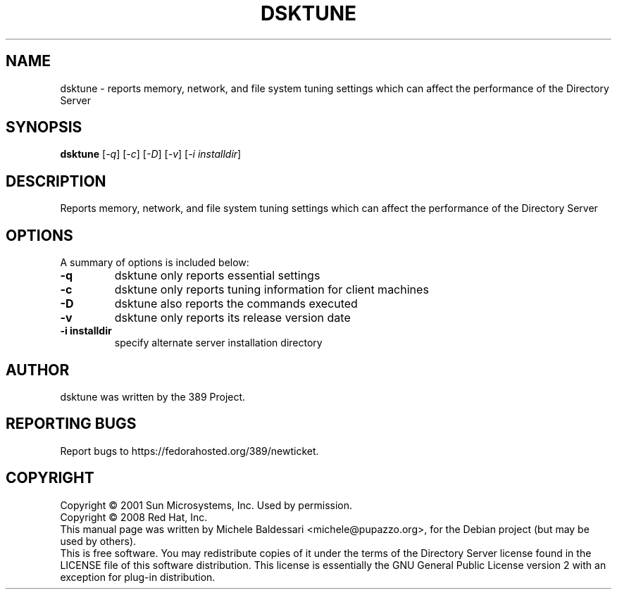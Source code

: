 .\"                                      Hey, EMACS: -*- nroff -*-
.\" First parameter, NAME, should be all caps
.\" Second parameter, SECTION, should be 1-8, maybe w/ subsection
.\" other parameters are allowed: see man(7), man(1)
.TH DSKTUNE 1 "May 18, 2008"
.\" Please adjust this date whenever revising the manpage.
.\"
.\" Some roff macros, for reference:
.\" .nh        disable hyphenation
.\" .hy        enable hyphenation
.\" .ad l      left justify
.\" .ad b      justify to both left and right margins
.\" .nf        disable filling
.\" .fi        enable filling
.\" .br        insert line break
.\" .sp <n>    insert n+1 empty lines
.\" for manpage-specific macros, see man(7)
.SH NAME
dsktune \- reports memory, network, and file system tuning settings
which can affect the performance of the Directory Server
.SH SYNOPSIS
.B dsktune
[\fI-q\fR] [\fI-c\fR] [\fI-D\fR] [\fI-v\fR] [\fI-i installdir\fR]
.SH DESCRIPTION
Reports memory, network, and file system tuning settings
which can affect the performance of the Directory Server
.PP
.\" TeX users may be more comfortable with the \fB<whatever>\fP and
.\" \fI<whatever>\fP escape sequences to invode bold face and italics, 
.\" respectively.
.SH OPTIONS
A summary of options is included below:
.TP
.B \fB\-q\fR 
dsktune only reports essential settings
.TP
.B \fB\-c\fR 
dsktune only reports tuning information for client machines
.TP
.B \fB\-D\fR 
dsktune also reports the commands executed
.TP
.B \fB\-v\fR 
dsktune only reports its release version date
.TP
.B \fB\-i installdir\fR 
specify alternate server installation directory
.br
.SH AUTHOR
dsktune was written by the 389 Project.
.SH "REPORTING BUGS"
Report bugs to https://fedorahosted.org/389/newticket.
.SH COPYRIGHT
Copyright \(co 2001 Sun Microsystems, Inc. Used by permission.
.br
Copyright \(co 2008 Red Hat, Inc.
.br
This manual page was written by Michele Baldessari <michele@pupazzo.org>,
for the Debian project (but may be used by others).
.br
This is free software.  You may redistribute copies of it under the terms of
the Directory Server license found in the LICENSE file of this
software distribution.  This license is essentially the GNU General Public
License version 2 with an exception for plug-in distribution.
